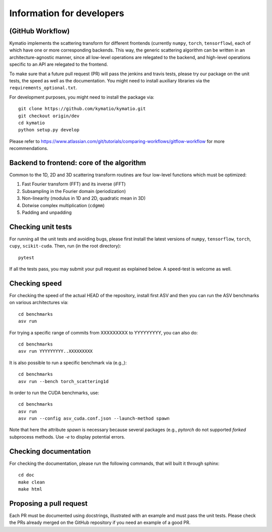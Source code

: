 .. _dev-guide:

Information for developers
**************************

(GitHub Workflow)
=================

Kymatio implements the scattering transform for different frontends (currently ``numpy``, ``torch``, ``tensorflow``),
each of which have one or more corresponding backends. This way, the generic scattering algorithm can be written in an
architecture-agnostic manner, since all low-level operations are relegated to the backend, and high-level operations
specific to an API are relegated to the frontend.

To make sure that a future pull request (PR) will pass the jenkins and travis tests, please try our package on the
unit tests, the speed as well as the documentation. You might need to install auxiliary libraries via the
``requirements_optional.txt``.

For development purposes, you might need to install the package via::

    git clone https://github.com/kymatio/kymatio.git
    git checkout origin/dev
    cd kymatio
    python setup.py develop

Please refer to `https://www.atlassian.com/git/tutorials/comparing-workflows/gitflow-workflow <https://www.atlassian.com/git/tutorials/comparing-workflows/gitflow-workflow>`_ for more recommendations.

Backend to frontend: core of the algorithm
==========================================

Common to the 1D, 2D and 3D scattering transform routines are four low-level functions which must be optimized:

1. Fast Fourier transform (FFT) and its inverse (iFFT)
2. Subsampling in the Fourier domain (periodization)
3. Non-linearity (modulus in 1D and 2D, quadratic mean in 3D)
4. Dotwise complex multiplication (``cdgmm``)
5. Padding and unpadding

Checking unit tests
===================

For running all the unit tests and avoiding bugs, please first install the latest versions of ``numpy``, ``tensorflow``,
``torch``, ``cupy``, ``scikit-cuda``. Then, run (in the root directory)::

    pytest

If all the tests pass, you may submit your pull request as explained below. A speed-test is welcome as well.

Checking speed
==============

For checking the speed of the actual HEAD of the repository, install first ASV and then you can run the ASV benchmarks
on various architectures via::

    cd benchmarks
    asv run

For trying a specific range of commits from XXXXXXXXX to YYYYYYYYY, you can also do::

    cd benchmarks
    asv run YYYYYYYYY..XXXXXXXXX

It is also possible to run a specific benchmark via (e.g.,)::

    cd benchmarks
    asv run --bench torch_scattering1d

In order to run the CUDA benchmarks, use::

    cd benchmarks
    asv run
    asv run --config asv_cuda.conf.json --launch-method spawn

Note that here the attribute `spawn` is necessary because several packages (e.g., `pytorch` do not supported `forked`
subprocess methods. Use `-e` to display potential errors.


Checking documentation
======================

For checking the documentation, please run the following commands, that will built it through sphinx::

    cd doc
    make clean
    make html

Proposing a pull request
========================

Each PR must be documented using docstrings, illustrated with an example and must pass the unit tests. Please check the
PRs already merged on the GitHub repository if you need an example of a good PR.
